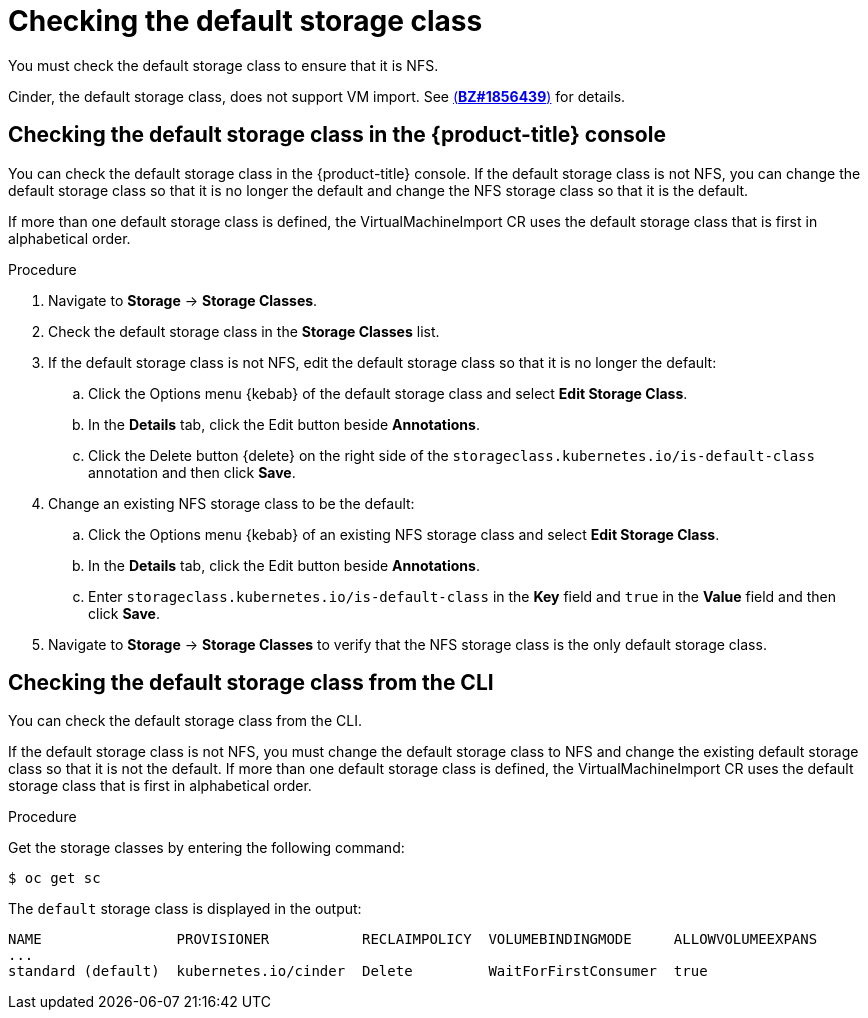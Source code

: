 // Module included in the following assemblies:
// * virt/virtual_machines/importing_vms/virt-importing-rhv-vm.adoc
= Checking the default storage class

You must check the default storage class to ensure that it is NFS.

Cinder, the default storage class, does not support VM import. See link:https://bugzilla.redhat.com/show_bug.cgi?id=1856439[(*BZ#1856439*)] for details.

== Checking the default storage class in the {product-title} console

You can check the default storage class in the {product-title} console. If the default storage class is not NFS, you can change the default storage class so that it is no longer the default and change the NFS storage class so that it is the default.

If more than one default storage class is defined, the VirtualMachineImport CR uses the default storage class that is first in alphabetical order.

.Procedure

. Navigate to *Storage* -> *Storage Classes*.
. Check the default storage class in the *Storage Classes* list.
. If the default storage class is not NFS, edit the default storage class so that it is no longer the default:

.. Click the Options menu {kebab} of the default storage class and select *Edit Storage Class*.
.. In the *Details* tab, click the Edit button beside *Annotations*.
.. Click the Delete button {delete} on the right side of the  `storageclass.kubernetes.io/is-default-class` annotation and then click *Save*.

. Change an existing NFS storage class to be the default:

.. Click the Options menu {kebab} of an existing NFS storage class and select *Edit Storage Class*.
.. In the *Details* tab, click the Edit button beside *Annotations*.
.. Enter `storageclass.kubernetes.io/is-default-class` in the *Key* field and `true` in the *Value* field and then click *Save*.

. Navigate to *Storage* -> *Storage Classes* to verify that the NFS storage class is the only default storage class.

== Checking the default storage class from the CLI

You can check the default storage class from the CLI.

If the default storage class is not NFS, you must change the default storage class to NFS and change the existing default storage class so that it is not the default. If more than one default storage class is defined, the VirtualMachineImport CR uses the default storage class that is first in alphabetical order.

.Procedure

Get the storage classes by entering the following command:

----
$ oc get sc
----

The `default` storage class is displayed in the output:

[source,options="nowrap"]
----
NAME                PROVISIONER           RECLAIMPOLICY  VOLUMEBINDINGMODE     ALLOWVOLUMEEXPANS
...
standard (default)  kubernetes.io/cinder  Delete         WaitForFirstConsumer  true
----
